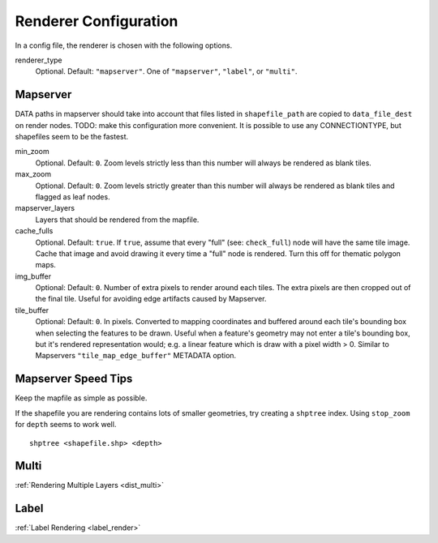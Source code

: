 .. _renderer_config:

Renderer Configuration
======================

In a config file, the renderer is chosen with the following options.

renderer_type
 Optional. Default: ``"mapserver"``. One of ``"mapserver"``, ``"label"``, or ``"multi"``.

Mapserver
---------

DATA paths in mapserver should take into account that files listed in ``shapefile_path`` are copied to ``data_file_dest`` on render nodes. TODO: make this configuration more convenient. It is possible to use any CONNECTIONTYPE, but shapefiles seem to be the fastest.

min_zoom
 Optional. Default: ``0``. Zoom levels strictly less than this number will always be rendered as blank tiles.

max_zoom
 Optional. Default: ``0``. Zoom levels strictly greater than this number will always be rendered as blank tiles and flagged as leaf nodes.

mapserver_layers
 Layers that should be rendered from the mapfile.

cache_fulls
 Optional. Default: ``true``. If ``true``, assume that every "full" (see: ``check_full``) node will have the same tile image. Cache that image and avoid drawing it every time a "full" node is rendered. Turn this off for thematic polygon maps.

img_buffer
 Optional: Default: ``0``. Number of extra pixels to render around each tiles. The extra pixels are then cropped out of the final tile. Useful for avoiding edge artifacts caused by Mapserver.

tile_buffer
 Optional: Default: ``0``. In pixels. Converted to mapping coordinates and buffered around each tile's bounding box when selecting the features to be drawn. Useful when a feature's geometry may not enter a tile's bounding box, but it's rendered representation would; e.g. a linear feature which is draw with a pixel width > 0. Similar to Mapservers ``"tile_map_edge_buffer"`` METADATA option.

Mapserver Speed Tips
--------------------

Keep the mapfile as simple as possible.

If the shapefile you are rendering contains lots of smaller geometries, try creating a ``shptree`` index. Using ``stop_zoom`` for ``depth`` seems to work well.

::

 shptree <shapefile.shp> <depth>


Multi
------
:ref:`Rendering Multiple Layers <dist_multi>`

Label
------
:ref:`Label Rendering <label_render>`

